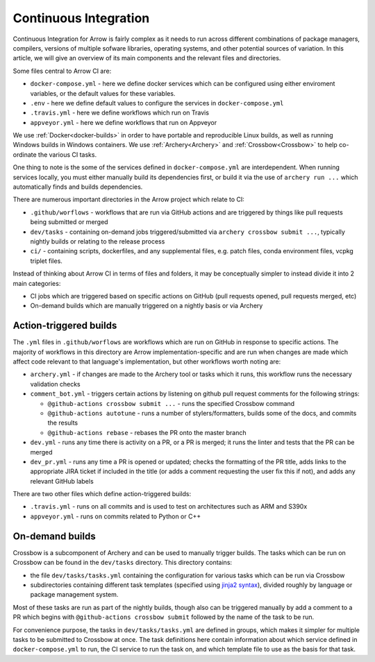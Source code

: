 .. Licensed to the Apache Software Foundation (ASF) under one
.. or more contributor license agreements.  See the NOTICE file
.. distributed with this work for additional information
.. regarding copyright ownership.  The ASF licenses this file
.. to you under the Apache License, Version 2.0 (the
.. "License"); you may not use this file except in compliance
.. with the License.  You may obtain a copy of the License at

..   http://www.apache.org/licenses/LICENSE-2.0

.. Unless required by applicable law or agreed to in writing,
.. software distributed under the License is distributed on an
.. "AS IS" BASIS, WITHOUT WARRANTIES OR CONDITIONS OF ANY
.. KIND, either express or implied.  See the License for the
.. specific language governing permissions and limitations
.. under the License.

Continuous Integration
======================

Continuous Integration for Arrow is fairly complex as it needs to run across different combinations of package managers, compilers, versions of multiple sofware libraries, operating systems, and other potential sources of variation.  In this article, we will give an overview of its main components and the relevant files and directories.

Some files central to Arrow CI are:

- ``docker-compose.yml`` - here we define docker services which can be configured using either enviroment variables, or the default values for these variables.
- ``.env`` - here we define default values to configure the services in ``docker-compose.yml``
- ``.travis.yml`` - here we define workflows which run on Travis
- ``appveyor.yml`` - here we define workflows that run on Appveyor

We use :ref:`Docker<docker-builds>` in order to have portable and reproducible Linux builds, as well as running Windows builds in Windows containers.  We use :ref:`Archery<Archery>` and :ref:`Crossbow<Crossbow>` to help co-ordinate the various CI tasks.

One thing to note is the some of the services defined in ``docker-compose.yml`` are interdependent.  When running services locally, you must either manually build its dependencies first, or build it via the use of ``archery run ...`` which automatically finds and builds dependencies. 

There are numerous important directories in the Arrow project which relate to CI:

- ``.github/worflows`` - workflows that are run via GitHub actions and are triggered by things like pull requests being submitted or merged
- ``dev/tasks`` - containing on-demand jobs triggered/submitted via ``archery crossbow submit ...``, typically nightly builds or relating to the release process
- ``ci/`` - containing scripts, dockerfiles, and any supplemental files, e.g. patch files, conda environment files, vcpkg triplet files.

Instead of thinking about Arrow CI in terms of files and folders, it may be conceptually simpler to instead divide it into 2 main categories:

- CI jobs which are triggered based on specific actions on GitHub (pull requests opened, pull requests merged, etc)
- On-demand builds which are manually triggered on a nightly basis or via Archery

Action-triggered builds
-----------------------

The ``.yml`` files in ``.github/worflows`` are workflows which are run on GitHub in response to specific actions.  The majority of workflows in this directory are Arrow implementation-specific and are run when changes are made which affect code relevant to that language's implementation, but other workflows worth noting are:

- ``archery.yml`` - if changes are made to the Archery tool or tasks which it runs, this workflow runs the necessary validation checks
- ``comment_bot.yml`` - triggers certain actions by listening on github pull request comments for the following strings:

  - ``@github-actions crossbow submit ...`` - runs the specified Crossbow command
  - ``@github-actions autotune`` - runs a number of stylers/formatters, builds some of the docs, and commits the results
  - ``@github-actions rebase`` - rebases the PR onto the master branch
- ``dev.yml`` - runs any time there is activity on a PR, or a PR is merged; it runs the linter and tests that the PR can be merged
- ``dev_pr.yml`` - runs any time a PR is opened or updated; checks the formatting of the PR title, adds links to the appropriate JIRA ticket if included in the title (or adds a comment requesting the user fix this if not), and adds any relevant GitHub labels

There are two other files which define action-triggered builds:

- ``.travis.yml`` - runs on all commits and is used to test on architectures such as ARM and S390x
- ``appveyor.yml`` - runs on commits related to Python or C++ 

On-demand builds
-----------------------

Crossbow is a subcomponent of Archery and can be used to manually trigger builds.  The tasks which can be run on Crossbow can be found in the ``dev/tasks`` directory.  This directory contains:

- the file ``dev/tasks/tasks.yml`` containing the configuration for various tasks which can be run via Crossbow
- subdirectories containing different task templates (specified using `jinja2 syntax <https://jinja2docs.readthedocs.io/en/stable/>`_), divided roughly by language or package management system.

Most of these tasks are run as part of the nightly builds, though also can be triggered manually by add a comment to a PR which begins with ``@github-actions crossbow submit`` followed by the name of the task to be run.

For convenience purpose, the tasks in ``dev/tasks/tasks.yml`` are defined in groups, which makes it simpler for multiple tasks to be submitted to Crossbow at once.  The task definitions here contain information about which service defined in ``docker-compose.yml`` to run, the CI service to run the task on, and which template file to use as the basis for that task.
